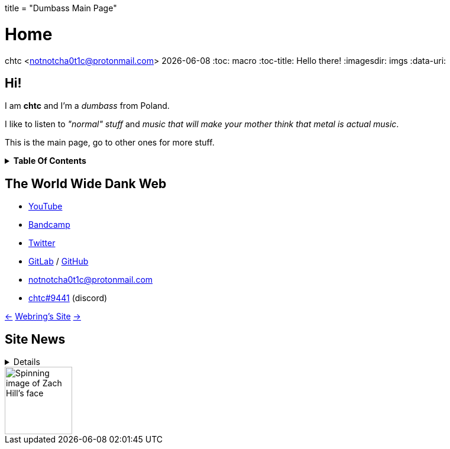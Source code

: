 +++
title = "Dumbass Main Page"
+++

= Home
chtc <notnotcha0t1c@protonmail.com>
{docdate}
:toc: macro
:toc-title: Hello there!
:imagesdir: imgs
:data-uri:

== Hi!
I am *chtc* and I'm a _dumbass_ from Poland.

I like to listen to _"normal" stuff_ and _music that will make your mother think that metal is actual music_.

This is the main page, go to other ones for more stuff.

.*Table Of Contents*
[%collapsible]
====
toc::[]
====

== The World Wide Dank Web
- https://www.youtube.com/channel/UC-5mLU2LQZQAjWQTCloslBw[YouTube]
- https://chtc.bandcamp.com[Bandcamp]
- https://twitter.com/notchtc[Twitter]
- https://gitlab.com/chtc[GitLab] / https://github.com/notchtc[GitHub]
- notnotcha0t1c@protonmail.com
- https://discord.com/users/703166258748588073[chtc#9441] (discord)

https://hotlinewebring.club/chtc/previous[&lt;-] https://hotlinewebring.club[Webring's Site] https://hotlinewebring.club/chtc/next[-&gt;]

== Site News

[%collapsible]
====
Hours are from the UTC+1/2 timezone depending on if daylight saving time is present or not.

06.06.2021 11:53:: Redesign site again and add some new pages
18.05.2021 14:59:: https://john-doe.neoocities.org[Redesign site]
02.04.2021 17:03:: Minor site redesign
07.03.2021 16:22:: Site redesign done
07.03.2021 15:42:: Begin site redesign
====

image::zach.gif[Spinning image of Zach Hill's face,align="center",width="114",height="114"]
